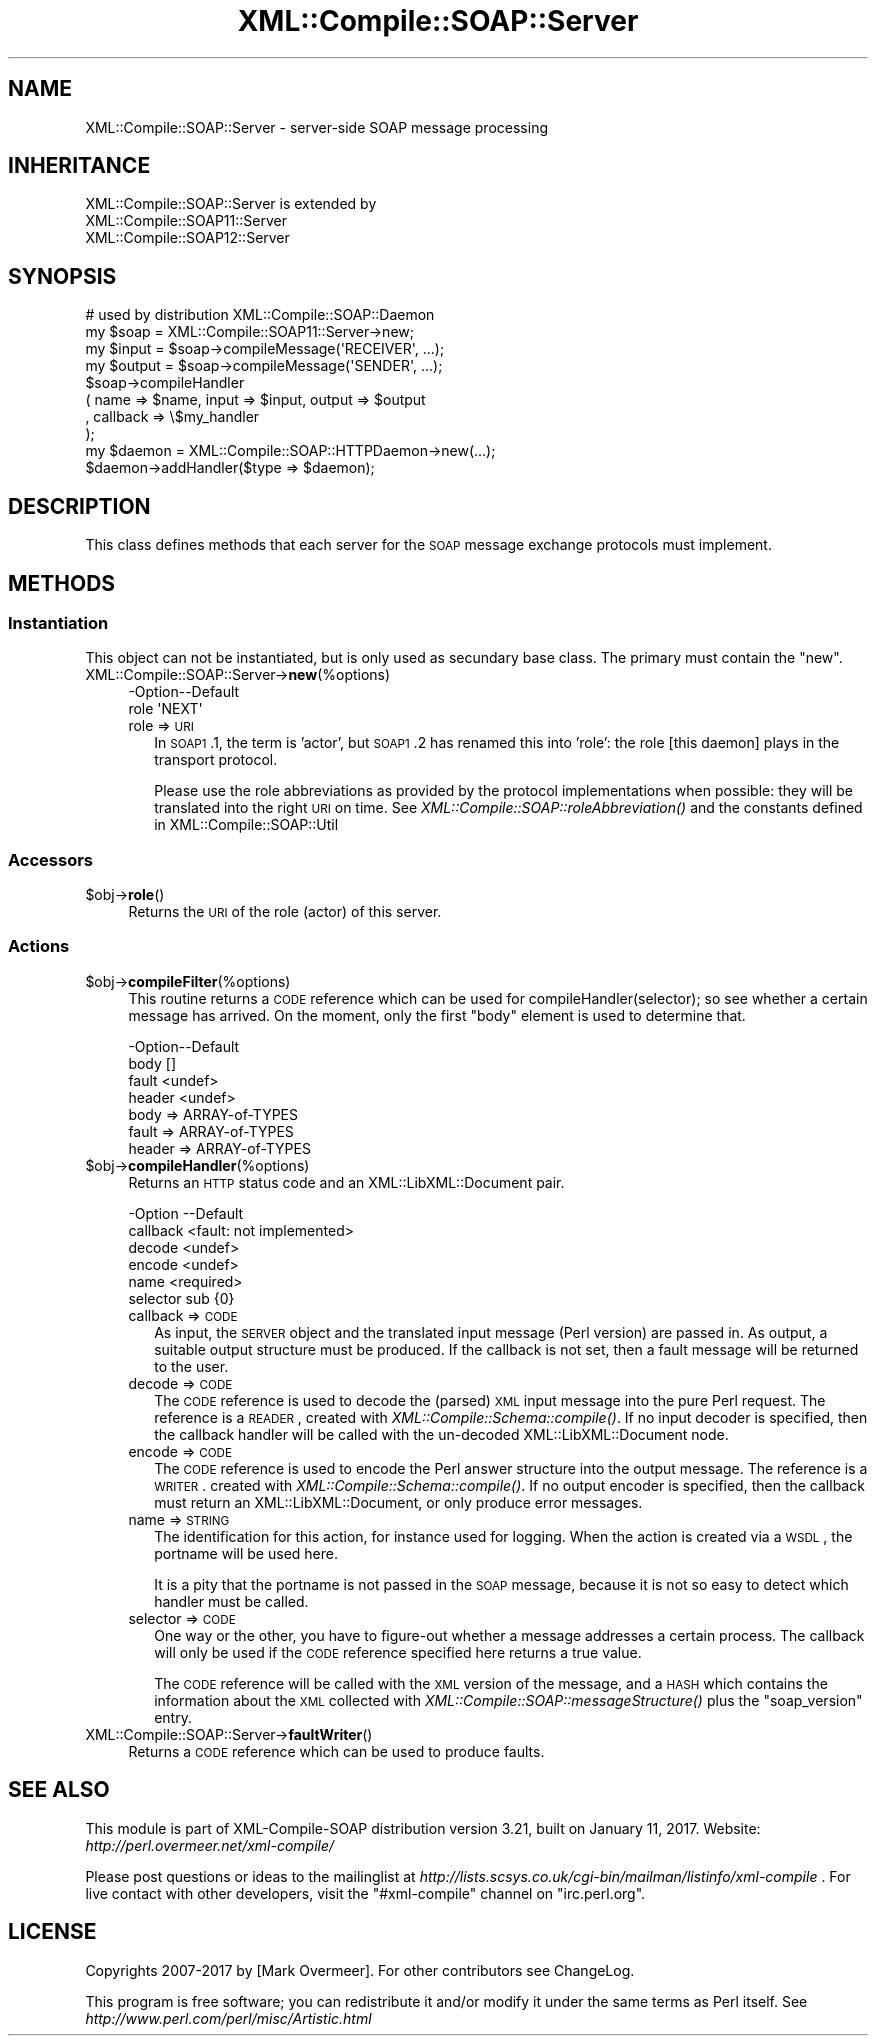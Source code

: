 .\" Automatically generated by Pod::Man 2.23 (Pod::Simple 3.14)
.\"
.\" Standard preamble:
.\" ========================================================================
.de Sp \" Vertical space (when we can't use .PP)
.if t .sp .5v
.if n .sp
..
.de Vb \" Begin verbatim text
.ft CW
.nf
.ne \\$1
..
.de Ve \" End verbatim text
.ft R
.fi
..
.\" Set up some character translations and predefined strings.  \*(-- will
.\" give an unbreakable dash, \*(PI will give pi, \*(L" will give a left
.\" double quote, and \*(R" will give a right double quote.  \*(C+ will
.\" give a nicer C++.  Capital omega is used to do unbreakable dashes and
.\" therefore won't be available.  \*(C` and \*(C' expand to `' in nroff,
.\" nothing in troff, for use with C<>.
.tr \(*W-
.ds C+ C\v'-.1v'\h'-1p'\s-2+\h'-1p'+\s0\v'.1v'\h'-1p'
.ie n \{\
.    ds -- \(*W-
.    ds PI pi
.    if (\n(.H=4u)&(1m=24u) .ds -- \(*W\h'-12u'\(*W\h'-12u'-\" diablo 10 pitch
.    if (\n(.H=4u)&(1m=20u) .ds -- \(*W\h'-12u'\(*W\h'-8u'-\"  diablo 12 pitch
.    ds L" ""
.    ds R" ""
.    ds C` ""
.    ds C' ""
'br\}
.el\{\
.    ds -- \|\(em\|
.    ds PI \(*p
.    ds L" ``
.    ds R" ''
'br\}
.\"
.\" Escape single quotes in literal strings from groff's Unicode transform.
.ie \n(.g .ds Aq \(aq
.el       .ds Aq '
.\"
.\" If the F register is turned on, we'll generate index entries on stderr for
.\" titles (.TH), headers (.SH), subsections (.SS), items (.Ip), and index
.\" entries marked with X<> in POD.  Of course, you'll have to process the
.\" output yourself in some meaningful fashion.
.ie \nF \{\
.    de IX
.    tm Index:\\$1\t\\n%\t"\\$2"
..
.    nr % 0
.    rr F
.\}
.el \{\
.    de IX
..
.\}
.\"
.\" Accent mark definitions (@(#)ms.acc 1.5 88/02/08 SMI; from UCB 4.2).
.\" Fear.  Run.  Save yourself.  No user-serviceable parts.
.    \" fudge factors for nroff and troff
.if n \{\
.    ds #H 0
.    ds #V .8m
.    ds #F .3m
.    ds #[ \f1
.    ds #] \fP
.\}
.if t \{\
.    ds #H ((1u-(\\\\n(.fu%2u))*.13m)
.    ds #V .6m
.    ds #F 0
.    ds #[ \&
.    ds #] \&
.\}
.    \" simple accents for nroff and troff
.if n \{\
.    ds ' \&
.    ds ` \&
.    ds ^ \&
.    ds , \&
.    ds ~ ~
.    ds /
.\}
.if t \{\
.    ds ' \\k:\h'-(\\n(.wu*8/10-\*(#H)'\'\h"|\\n:u"
.    ds ` \\k:\h'-(\\n(.wu*8/10-\*(#H)'\`\h'|\\n:u'
.    ds ^ \\k:\h'-(\\n(.wu*10/11-\*(#H)'^\h'|\\n:u'
.    ds , \\k:\h'-(\\n(.wu*8/10)',\h'|\\n:u'
.    ds ~ \\k:\h'-(\\n(.wu-\*(#H-.1m)'~\h'|\\n:u'
.    ds / \\k:\h'-(\\n(.wu*8/10-\*(#H)'\z\(sl\h'|\\n:u'
.\}
.    \" troff and (daisy-wheel) nroff accents
.ds : \\k:\h'-(\\n(.wu*8/10-\*(#H+.1m+\*(#F)'\v'-\*(#V'\z.\h'.2m+\*(#F'.\h'|\\n:u'\v'\*(#V'
.ds 8 \h'\*(#H'\(*b\h'-\*(#H'
.ds o \\k:\h'-(\\n(.wu+\w'\(de'u-\*(#H)/2u'\v'-.3n'\*(#[\z\(de\v'.3n'\h'|\\n:u'\*(#]
.ds d- \h'\*(#H'\(pd\h'-\w'~'u'\v'-.25m'\f2\(hy\fP\v'.25m'\h'-\*(#H'
.ds D- D\\k:\h'-\w'D'u'\v'-.11m'\z\(hy\v'.11m'\h'|\\n:u'
.ds th \*(#[\v'.3m'\s+1I\s-1\v'-.3m'\h'-(\w'I'u*2/3)'\s-1o\s+1\*(#]
.ds Th \*(#[\s+2I\s-2\h'-\w'I'u*3/5'\v'-.3m'o\v'.3m'\*(#]
.ds ae a\h'-(\w'a'u*4/10)'e
.ds Ae A\h'-(\w'A'u*4/10)'E
.    \" corrections for vroff
.if v .ds ~ \\k:\h'-(\\n(.wu*9/10-\*(#H)'\s-2\u~\d\s+2\h'|\\n:u'
.if v .ds ^ \\k:\h'-(\\n(.wu*10/11-\*(#H)'\v'-.4m'^\v'.4m'\h'|\\n:u'
.    \" for low resolution devices (crt and lpr)
.if \n(.H>23 .if \n(.V>19 \
\{\
.    ds : e
.    ds 8 ss
.    ds o a
.    ds d- d\h'-1'\(ga
.    ds D- D\h'-1'\(hy
.    ds th \o'bp'
.    ds Th \o'LP'
.    ds ae ae
.    ds Ae AE
.\}
.rm #[ #] #H #V #F C
.\" ========================================================================
.\"
.IX Title "XML::Compile::SOAP::Server 3"
.TH XML::Compile::SOAP::Server 3 "2017-01-11" "perl v5.12.3" "User Contributed Perl Documentation"
.\" For nroff, turn off justification.  Always turn off hyphenation; it makes
.\" way too many mistakes in technical documents.
.if n .ad l
.nh
.SH "NAME"
XML::Compile::SOAP::Server \- server\-side SOAP message processing
.SH "INHERITANCE"
.IX Header "INHERITANCE"
.Vb 3
\& XML::Compile::SOAP::Server is extended by
\&   XML::Compile::SOAP11::Server
\&   XML::Compile::SOAP12::Server
.Ve
.SH "SYNOPSIS"
.IX Header "SYNOPSIS"
.Vb 1
\&  # used by distribution XML::Compile::SOAP::Daemon
\&
\&  my $soap   = XML::Compile::SOAP11::Server\->new;
\&  my $input  = $soap\->compileMessage(\*(AqRECEIVER\*(Aq, ...);
\&  my $output = $soap\->compileMessage(\*(AqSENDER\*(Aq, ...);
\&
\&  $soap\->compileHandler
\&    ( name => $name, input => $input, output => $output
\&    , callback => \e$my_handler
\&    );
\&
\&  my $daemon = XML::Compile::SOAP::HTTPDaemon\->new(...);
\&  $daemon\->addHandler($type => $daemon);
.Ve
.SH "DESCRIPTION"
.IX Header "DESCRIPTION"
This class defines methods that each server for the \s-1SOAP\s0
message exchange protocols must implement.
.SH "METHODS"
.IX Header "METHODS"
.SS "Instantiation"
.IX Subsection "Instantiation"
This object can not be instantiated, but is only used as secundary
base class.  The primary must contain the \f(CW\*(C`new\*(C'\fR.
.IP "XML::Compile::SOAP::Server\->\fBnew\fR(%options)" 4
.IX Item "XML::Compile::SOAP::Server->new(%options)"
.Vb 2
\& \-Option\-\-Default
\&  role    \*(AqNEXT\*(Aq
.Ve
.RS 4
.IP "role => \s-1URI\s0" 2
.IX Item "role => URI"
In \s-1SOAP1\s0.1, the term is 'actor', but \s-1SOAP1\s0.2 has renamed this into
\&'role': the role [this daemon] plays in the transport protocol.
.Sp
Please use the role abbreviations as provided by the protocol
implementations when possible: they will be translated into the
right \s-1URI\s0 on time.  See \fIXML::Compile::SOAP::roleAbbreviation()\fR
and the constants defined in XML::Compile::SOAP::Util
.RE
.RS 4
.RE
.SS "Accessors"
.IX Subsection "Accessors"
.ie n .IP "$obj\->\fBrole\fR()" 4
.el .IP "\f(CW$obj\fR\->\fBrole\fR()" 4
.IX Item "$obj->role()"
Returns the \s-1URI\s0 of the role (actor) of this server.
.SS "Actions"
.IX Subsection "Actions"
.ie n .IP "$obj\->\fBcompileFilter\fR(%options)" 4
.el .IP "\f(CW$obj\fR\->\fBcompileFilter\fR(%options)" 4
.IX Item "$obj->compileFilter(%options)"
This routine returns a \s-1CODE\s0 reference which can be used for
compileHandler(selector); so see whether a certain message has arrived.
On the moment, only the first \f(CW\*(C`body\*(C'\fR element is used to determine that.
.Sp
.Vb 4
\& \-Option\-\-Default
\&  body    []
\&  fault   <undef>
\&  header  <undef>
.Ve
.RS 4
.IP "body => ARRAY-of-TYPES" 2
.IX Item "body => ARRAY-of-TYPES"
.PD 0
.IP "fault => ARRAY-of-TYPES" 2
.IX Item "fault => ARRAY-of-TYPES"
.IP "header => ARRAY-of-TYPES" 2
.IX Item "header => ARRAY-of-TYPES"
.RE
.RS 4
.RE
.ie n .IP "$obj\->\fBcompileHandler\fR(%options)" 4
.el .IP "\f(CW$obj\fR\->\fBcompileHandler\fR(%options)" 4
.IX Item "$obj->compileHandler(%options)"
.PD
Returns an \s-1HTTP\s0 status code and an XML::LibXML::Document pair.
.Sp
.Vb 6
\& \-Option  \-\-Default
\&  callback  <fault: not implemented>
\&  decode    <undef>
\&  encode    <undef>
\&  name      <required>
\&  selector  sub {0}
.Ve
.RS 4
.IP "callback => \s-1CODE\s0" 2
.IX Item "callback => CODE"
As input, the \s-1SERVER\s0 object and the translated input message (Perl version)
are passed in.  As output, a suitable output structure must be produced.
If the callback is not set, then a fault message will be returned to the
user.
.IP "decode => \s-1CODE\s0" 2
.IX Item "decode => CODE"
The \s-1CODE\s0 reference is used to decode the (parsed) \s-1XML\s0 input message
into the pure Perl request.  The reference is a \s-1READER\s0, created with
\&\fIXML::Compile::Schema::compile()\fR.  If no input decoder is specified,
then the callback handler will be called with the un-decoded
XML::LibXML::Document node.
.IP "encode => \s-1CODE\s0" 2
.IX Item "encode => CODE"
The \s-1CODE\s0 reference is used to encode the Perl answer structure into the
output message.  The reference is a \s-1WRITER\s0.  created with
\&\fIXML::Compile::Schema::compile()\fR.  If no output encoder is specified,
then the callback must return an XML::LibXML::Document, or only
produce error messages.
.IP "name => \s-1STRING\s0" 2
.IX Item "name => STRING"
The identification for this action, for instance used for logging.  When
the action is created via a \s-1WSDL\s0, the portname will be used here.
.Sp
It is a pity that the portname is not passed in the \s-1SOAP\s0 message,
because it is not so easy to detect which handler must be called.
.IP "selector => \s-1CODE\s0" 2
.IX Item "selector => CODE"
One way or the other, you have to figure-out whether a message addresses
a certain process. The callback will only be used if the \s-1CODE\s0 reference
specified here returns a true value.
.Sp
The \s-1CODE\s0 reference will be called with the \s-1XML\s0 version of the message,
and a \s-1HASH\s0 which contains the information about the \s-1XML\s0 collected with
\&\fIXML::Compile::SOAP::messageStructure()\fR plus the \f(CW\*(C`soap_version\*(C'\fR entry.
.RE
.RS 4
.RE
.IP "XML::Compile::SOAP::Server\->\fBfaultWriter\fR()" 4
.IX Item "XML::Compile::SOAP::Server->faultWriter()"
Returns a \s-1CODE\s0 reference which can be used to produce faults.
.SH "SEE ALSO"
.IX Header "SEE ALSO"
This module is part of XML-Compile-SOAP distribution version 3.21,
built on January 11, 2017. Website: \fIhttp://perl.overmeer.net/xml\-compile/\fR
.PP
Please post questions or ideas to the mailinglist at
\&\fIhttp://lists.scsys.co.uk/cgi\-bin/mailman/listinfo/xml\-compile\fR .
For live contact with other developers, visit the \f(CW\*(C`#xml\-compile\*(C'\fR channel
on \f(CW\*(C`irc.perl.org\*(C'\fR.
.SH "LICENSE"
.IX Header "LICENSE"
Copyrights 2007\-2017 by [Mark Overmeer]. For other contributors see ChangeLog.
.PP
This program is free software; you can redistribute it and/or modify it
under the same terms as Perl itself.
See \fIhttp://www.perl.com/perl/misc/Artistic.html\fR
